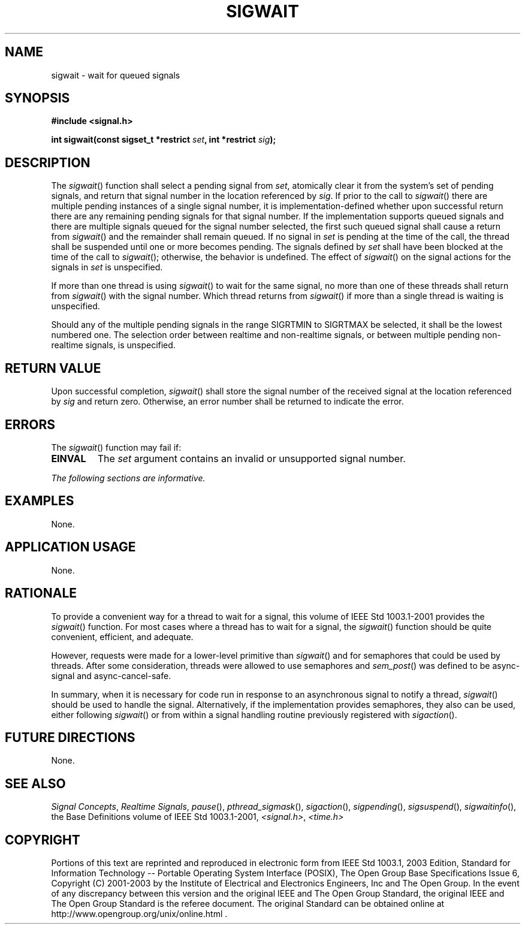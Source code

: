 .\" Copyright (c) 2001-2003 The Open Group, All Rights Reserved 
.TH "SIGWAIT" 3 2003 "IEEE/The Open Group" "POSIX Programmer's Manual"
.\" sigwait 
.SH NAME
sigwait \- wait for queued signals
.SH SYNOPSIS
.LP
\fB#include <signal.h>
.br
.sp
int sigwait(const sigset_t *restrict\fP \fIset\fP\fB, int *restrict\fP
\fIsig\fP\fB); \fP
\fB
.br
\fP
.SH DESCRIPTION
.LP
The \fIsigwait\fP() function shall select a pending signal from \fIset\fP,
atomically clear it from the system's set of
pending signals, and return that signal number in the location referenced
by \fIsig\fP. If prior to the call to \fIsigwait\fP()
there are multiple pending instances of a single signal number, it
is implementation-defined whether upon successful return there
are any remaining pending signals for that signal number.  If the
implementation supports queued signals and there are
multiple signals queued for the signal number selected, the first
such queued signal shall cause a return from \fIsigwait\fP() and
the remainder shall remain queued.  If no signal in \fIset\fP is
pending at the time of the call, the thread shall be suspended until
one or more becomes pending. The signals defined by \fIset\fP
shall have been blocked at the time of the call to \fIsigwait\fP();
otherwise, the behavior is undefined. The effect of
\fIsigwait\fP() on the signal actions for the signals in \fIset\fP
is unspecified.
.LP
If more than one thread is using \fIsigwait\fP() to wait for the same
signal, no more than one of these threads shall return
from \fIsigwait\fP() with the signal number. Which thread returns
from \fIsigwait\fP() if more than a single thread is waiting is
unspecified.
.LP
Should any of the multiple pending signals in the range SIGRTMIN to
SIGRTMAX be selected, it shall be the lowest numbered one. The
selection order between realtime and non-realtime signals, or between
multiple pending non-realtime signals, is unspecified. 
.SH RETURN VALUE
.LP
Upon successful completion, \fIsigwait\fP() shall store the signal
number of the received signal at the location referenced by
\fIsig\fP and return zero. Otherwise, an error number shall be returned
to indicate the error.
.SH ERRORS
.LP
The \fIsigwait\fP() function may fail if:
.TP 7
.B EINVAL
The \fIset\fP argument contains an invalid or unsupported signal number.
.sp
.LP
\fIThe following sections are informative.\fP
.SH EXAMPLES
.LP
None.
.SH APPLICATION USAGE
.LP
None.
.SH RATIONALE
.LP
To provide a convenient way for a thread to wait for a signal, this
volume of IEEE\ Std\ 1003.1-2001 provides the
\fIsigwait\fP() function. For most cases where a thread has to wait
for a signal, the \fIsigwait\fP() function should be quite
convenient, efficient, and adequate.
.LP
However, requests were made for a lower-level primitive than \fIsigwait\fP()
and for semaphores that could be used by threads.
After some consideration, threads were allowed to use semaphores and
\fIsem_post\fP() was
defined to be async-signal and async-cancel-safe.
.LP
In summary, when it is necessary for code run in response to an asynchronous
signal to notify a thread, \fIsigwait\fP() should
be used to handle the signal. Alternatively, if the implementation
provides semaphores, they also can be used, either following
\fIsigwait\fP() or from within a signal handling routine previously
registered with \fIsigaction\fP().
.SH FUTURE DIRECTIONS
.LP
None.
.SH SEE ALSO
.LP
\fISignal Concepts\fP, \fIRealtime
Signals\fP, \fIpause\fP(), \fIpthread_sigmask\fP(), \fIsigaction\fP(),
\fIsigpending\fP(), \fIsigsuspend\fP(), \fIsigwaitinfo\fP(),
the Base Definitions volume of
IEEE\ Std\ 1003.1-2001, \fI<signal.h>\fP, \fI<time.h>\fP
.SH COPYRIGHT
Portions of this text are reprinted and reproduced in electronic form
from IEEE Std 1003.1, 2003 Edition, Standard for Information Technology
-- Portable Operating System Interface (POSIX), The Open Group Base
Specifications Issue 6, Copyright (C) 2001-2003 by the Institute of
Electrical and Electronics Engineers, Inc and The Open Group. In the
event of any discrepancy between this version and the original IEEE and
The Open Group Standard, the original IEEE and The Open Group Standard
is the referee document. The original Standard can be obtained online at
http://www.opengroup.org/unix/online.html .
